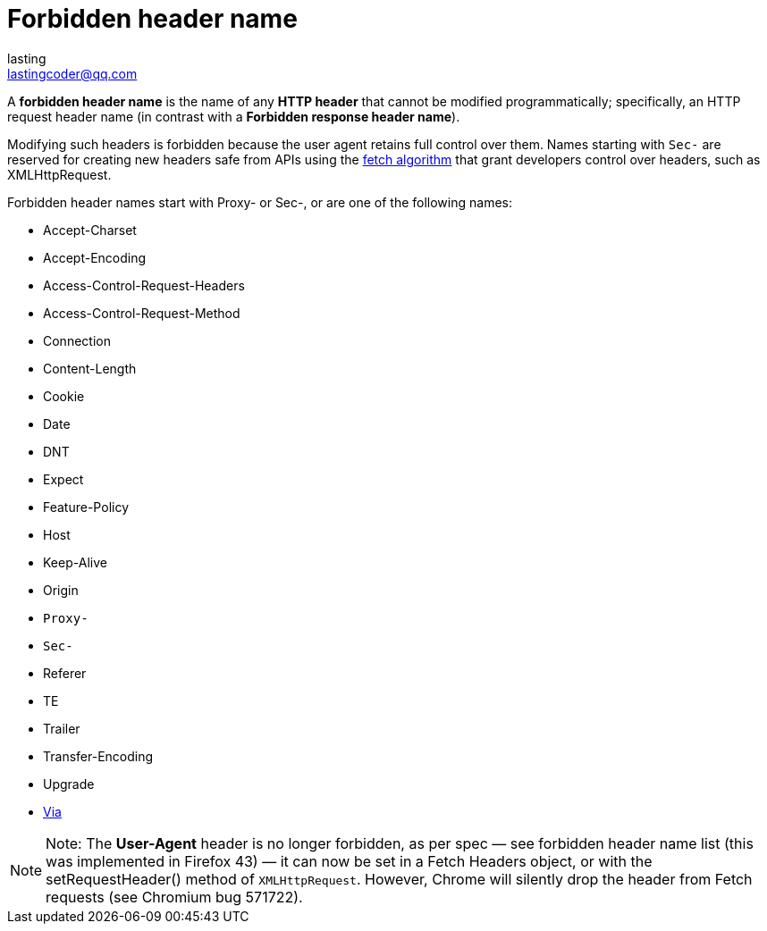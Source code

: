 = Forbidden header name
:toc: right
:description: A forbidden header name is the name of any HTTP header that cannot be modified programmatically
lasting <lastingcoder@qq.com>

A *forbidden header name* is the name of any *HTTP header* that cannot be modified programmatically; specifically, an HTTP request header name (in contrast with a *Forbidden response header name*).

Modifying such headers is forbidden because the user agent retains full control over them. Names starting with `Sec-` are reserved for creating new headers safe from APIs using the https://fetch.spec.whatwg.org/#concept-fetch[fetch algorithm] that grant developers control over headers, such as XMLHttpRequest.

Forbidden header names start with Proxy- or Sec-, or are one of the following names:

* Accept-Charset
* Accept-Encoding
* Access-Control-Request-Headers
* Access-Control-Request-Method
* Connection
* Content-Length
* Cookie
* Date
* DNT
* Expect
* Feature-Policy
* Host
* Keep-Alive
* Origin
* `Proxy-`
* `Sec-`
* Referer
* TE
* Trailer
* Transfer-Encoding
* Upgrade
* link:./Via.adoc[Via]

[NOTE]
====
Note: The *User-Agent* header is no longer forbidden, as per spec — see forbidden header name list (this was implemented in Firefox 43) — it can now be set in a Fetch Headers object, or with the setRequestHeader() method of `XMLHttpRequest`. However, Chrome will silently drop the header from Fetch requests (see Chromium bug 571722).
====